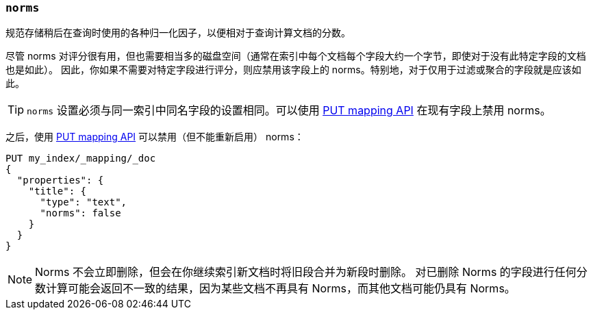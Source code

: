 [[norms]]
=== `norms`

规范存储稍后在查询时使用的各种归一化因子，以便相对于查询计算文档的分数。

尽管 norms 对评分很有用，但也需要相当多的磁盘空间（通常在索引中每个文档每个字段大约一个字节，即使对于没有此特定字段的文档也是如此）。
因此，你如果不需要对特定字段进行评分，则应禁用该字段上的 norms。特别地，对于仅用于过滤或聚合的字段就是应该如此。

TIP: `norms` 设置必须与同一索引中同名字段的设置相同。可以使用 <<indices-put-mapping,PUT mapping API>> 在现有字段上禁用 norms。

之后，使用 <<indices-put-mapping,PUT mapping API>> 可以禁用（但不能重新启用） norms：

[source,js]
------------
PUT my_index/_mapping/_doc
{
  "properties": {
    "title": {
      "type": "text",
      "norms": false
    }
  }
}
------------
// CONSOLE
// TEST[s/^/PUT my_index\n/]

NOTE: Norms 不会立即删除，但会在你继续索引新文档时将旧段合并为新段时删除。
对已删除 Norms 的字段进行任何分数计算可能会返回不一致的结果，因为某些文档不再具有 Norms，而其他文档可能仍具有 Norms。
